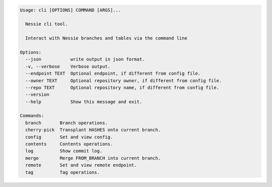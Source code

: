 .. code-block:: bash

	Usage: cli [OPTIONS] COMMAND [ARGS]...
	
	  Nessie cli tool.
	
	  Interact with Nessie branches and tables via the command line
	
	Options:
	  --json           write output in json format.
	  -v, --verbose    Verbose output.
	  --endpoint TEXT  Optional endpoint, if different from config file.
	  --owner TEXT     Optional repository owner, if different from config file.
	  --repo TEXT      Optional repository name, if different from config file.
	  --version
	  --help           Show this message and exit.
	
	Commands:
	  branch       Branch operations.
	  cherry-pick  Transplant HASHES onto current branch.
	  config       Set and view config.
	  contents     Contents operations.
	  log          Show commit log.
	  merge        Merge FROM_BRANCH into current branch.
	  remote       Set and view remote endpoint.
	  tag          Tag operations.
	
	

